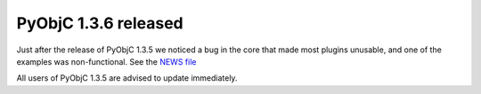 PyObjC 1.3.6 released
=====================

Just after the release of PyObjC 1.3.5 we noticed a bug in the core that made
most plugins unusable, and one of the examples was non-functional. See the `NEWS file`__

.. __: /NEWS-1.3.6.html

All users of PyObjC 1.3.5 are advised to update immediately.
